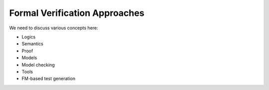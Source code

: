 .. SPDX-License-Identifier: CC-BY-SA-4.0

.. Copyright (C) 2022 Trinity College Dublin

Formal Verification Approaches
==============================

We need to discuss various concepts here:

* Logics
* Semantics
* Proof
* Models
* Model checking
* Tools
* FM-based test generation

